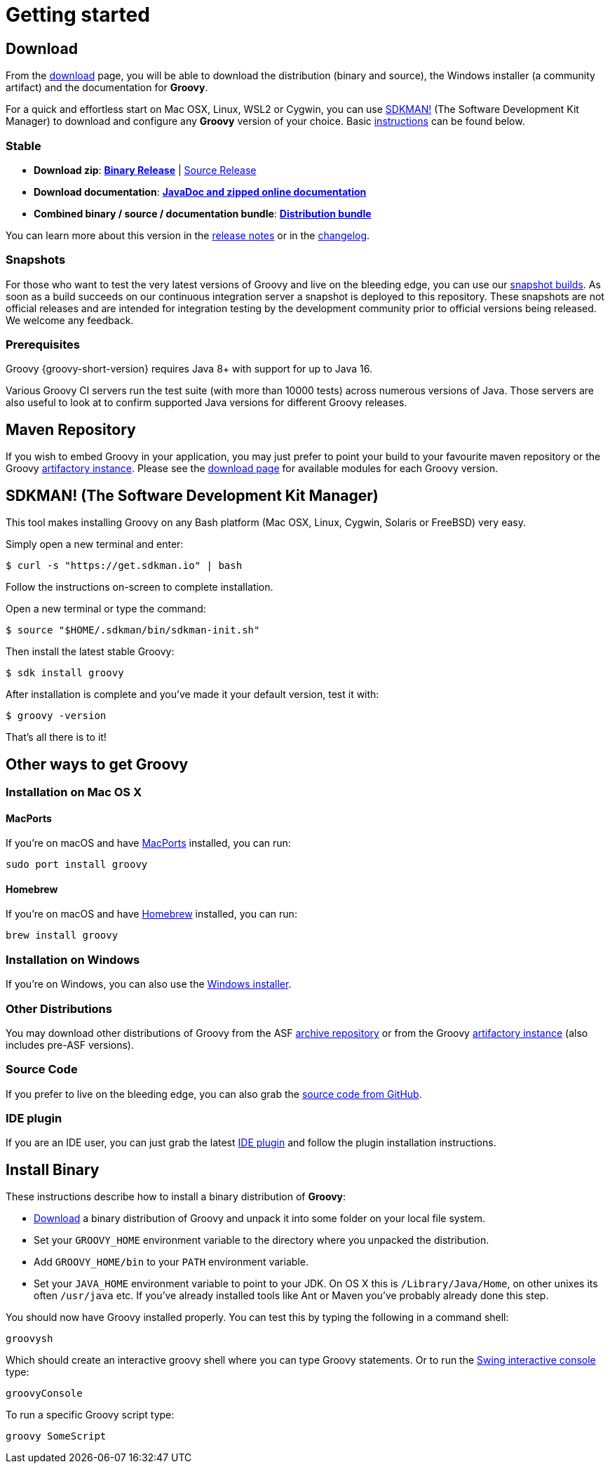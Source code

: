 //////////////////////////////////////////

  Licensed to the Apache Software Foundation (ASF) under one
  or more contributor license agreements.  See the NOTICE file
  distributed with this work for additional information
  regarding copyright ownership.  The ASF licenses this file
  to you under the Apache License, Version 2.0 (the
  "License"); you may not use this file except in compliance
  with the License.  You may obtain a copy of the License at

    http://www.apache.org/licenses/LICENSE-2.0

  Unless required by applicable law or agreed to in writing,
  software distributed under the License is distributed on an
  "AS IS" BASIS, WITHOUT WARRANTIES OR CONDITIONS OF ANY
  KIND, either express or implied.  See the License for the
  specific language governing permissions and limitations
  under the License.

//////////////////////////////////////////
ifndef::groovy-console[]
:groovy-console: groovy-console.adoc
endif::[]

= Getting started

== Download

From the https://groovy.apache.org/download.html[download] page,
you will be able to download the distribution (binary and source),
the Windows installer (a community artifact) and the documentation for **Groovy**.

For a quick and effortless start on Mac OSX, Linux, WSL2 or Cygwin, you can use https://sdkman.io/[SDKMAN!]
(The Software Development Kit Manager) to download and configure any **Groovy** version of your choice.
Basic <<SDKMAN,instructions>> can be found below.

=== Stable

- **Download zip**: https://groovy.jfrog.io/artifactory/dist-release-local/groovy-zips/apache-groovy-binary-{groovy-full-version}.zip[**Binary Release**] | https://groovy.jfrog.io/artifactory/dist-release-local/groovy-zips/apache-groovy-src-{groovy-full-version}.zip[Source Release]
- **Download documentation**: https://groovy.jfrog.io/artifactory/dist-release-local/groovy-zips/apache-groovy-docs-{groovy-full-version}.zip[**JavaDoc and zipped online documentation**]
- **Combined binary / source / documentation bundle**: https://groovy.jfrog.io/artifactory/dist-release-local/groovy-zips/apache-groovy-sdk-{groovy-full-version}.zip[**Distribution bundle**]

You can learn more about this version in the https://groovy-lang.org/releasenotes/groovy-{groovy-short-version}.html[release notes] or in the https://groovy-lang.org/changelogs/changelog-{groovy-full-version}.html[changelog].

=== Snapshots

For those who want to test the very latest versions of Groovy and live on the bleeding edge, you can use our https://repository.apache.org/content/groups/snapshots/org/apache/groovy[snapshot builds].
As soon as a build succeeds on our continuous integration server a snapshot is deployed to this repository.
These snapshots are not official releases and are intended for integration testing by the development
community prior to official versions being released. We welcome any feedback.

=== Prerequisites

Groovy {groovy-short-version} requires Java 8+ with support for up to Java 16.

Various Groovy CI servers run the test suite (with more than 10000 tests) across numerous versions of Java.
Those servers are also useful to look at to confirm supported Java versions for different Groovy releases.

== Maven Repository

If you wish to embed Groovy in your application, you may just prefer to point your build
to your favourite maven repository or the Groovy https://groovy.jfrog.io/artifactory/libs-release-local/[artifactory instance].
Please see the https://groovy.apache.org/download.html#buildtools[download page] for available modules for each Groovy version.

[[SDKMAN]]
== SDKMAN! (The Software Development Kit Manager)

This tool makes installing Groovy on any Bash platform (Mac OSX, Linux, Cygwin, Solaris or FreeBSD) very easy.

Simply open a new terminal and enter:

[source,shell]
----
$ curl -s "https://get.sdkman.io" | bash
----

Follow the instructions on-screen to complete installation.

Open a new terminal or type the command:

[source,shell]
----
$ source "$HOME/.sdkman/bin/sdkman-init.sh"
----

Then install the latest stable Groovy:

[source,shell]
----
$ sdk install groovy
----

After installation is complete and you've made it your default version, test it with:

[source,shell]
----
$ groovy -version
----

That's all there is to it!

== Other ways to get Groovy

=== Installation on Mac OS X

==== MacPorts

If you're on macOS and have https://www.macports.org[MacPorts] installed, you can run:

[source,shell]
----
sudo port install groovy
----

==== Homebrew

If you're on macOS and have https://brew.sh/[Homebrew] installed, you can run:

[source,shell]
----
brew install groovy
----

=== Installation on Windows

If you're on Windows, you can also use the https://groovy.jfrog.io/artifactory/dist-release-local/groovy-windows-installer/[Windows installer].

=== Other Distributions

You may download other distributions of Groovy from the ASF
https://archive.apache.org/dist/groovy/[archive repository]
or from the Groovy
https://groovy.jfrog.io/artifactory/dist-release-local/groovy-zips/[artifactory instance] (also includes pre-ASF versions).

=== Source Code

If you prefer to live on the bleeding edge, you can also grab the https://github.com/apache/groovy[source code from GitHub].

=== IDE plugin

If you are an IDE user, you can just grab the latest link:tools-ide.html[IDE plugin] and follow the plugin installation instructions.

== Install Binary

These instructions describe how to install a binary distribution of **Groovy**:

* https://groovy.apache.org/download.html[Download] a binary distribution of Groovy and unpack it into some folder on your local file system.
* Set your `GROOVY_HOME` environment variable to the directory where you unpacked the distribution.
* Add `GROOVY_HOME/bin` to your `PATH` environment variable.
* Set your `JAVA_HOME` environment variable to point to your JDK. On OS X this is `/Library/Java/Home`, on other unixes its often `/usr/java` etc. If you've already installed tools like Ant or Maven you've probably already done this step.

You should now have Groovy installed properly. You can test this by typing the following in a command shell:

[source,shell]
----
groovysh
----

Which should create an interactive groovy shell where you can type Groovy statements. Or to run the <<{groovy-console}#title-heading,Swing interactive console>> type:

[source,shell]
----
groovyConsole
----

To run a specific Groovy script type:

[source,shell]
----
groovy SomeScript
----
